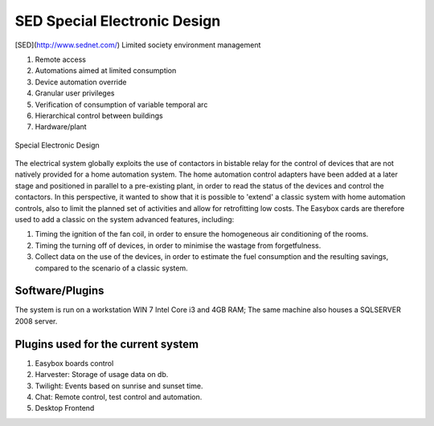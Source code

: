 
SED Special Electronic Design
=============================

[SED](http://www.sednet.com/) Limited society environment management

#. Remote access
#. Automations aimed at limited consumption
#. Device automation override
#. Granular user privileges
#. Verification of consumption of variable temporal arc
#. Hierarchical control between buildings
#. Hardware/plant

.. figure:: images/sednet-totem.jpg
    :width: 600px
    :align: center
    :height: 400px
    :alt: SED 
    :figclass: align-center
    
    Special Electronic Design

The electrical system globally exploits the use of contactors in bistable relay for the control of devices that are not natively provided for a home automation system. The home automation control adapters have been added at a later stage and positioned in parallel to a pre-existing plant, in order to read the status of the devices and control the contactors. In this perspective, it wanted to show that it is possible to 'extend' a classic system with home automation controls, also to limit the planned set of activities and allow for retrofitting low costs.
The Easybox cards are therefore used to add a classic on the system advanced features, including:

#. Timing the ignition of the fan coil, in order to ensure the homogeneous air conditioning of the rooms.
#. Timing the turning off of devices, in order to minimise the wastage from forgetfulness.
#. Collect data on the use of the devices, in order to estimate the fuel consumption and the resulting savings, compared to the scenario of a classic system.

Software/Plugins
----------------

The system is run on a workstation WIN 7 Intel Core i3 and 4GB RAM; The same machine also houses a SQLSERVER 2008 server.

Plugins used for the current system
-----------------------------------

#. Easybox boards control
#. Harvester: Storage of usage data on db.
#. Twilight: Events based on sunrise and sunset time.
#. Chat: Remote control, test control and automation.
#. Desktop Frontend
